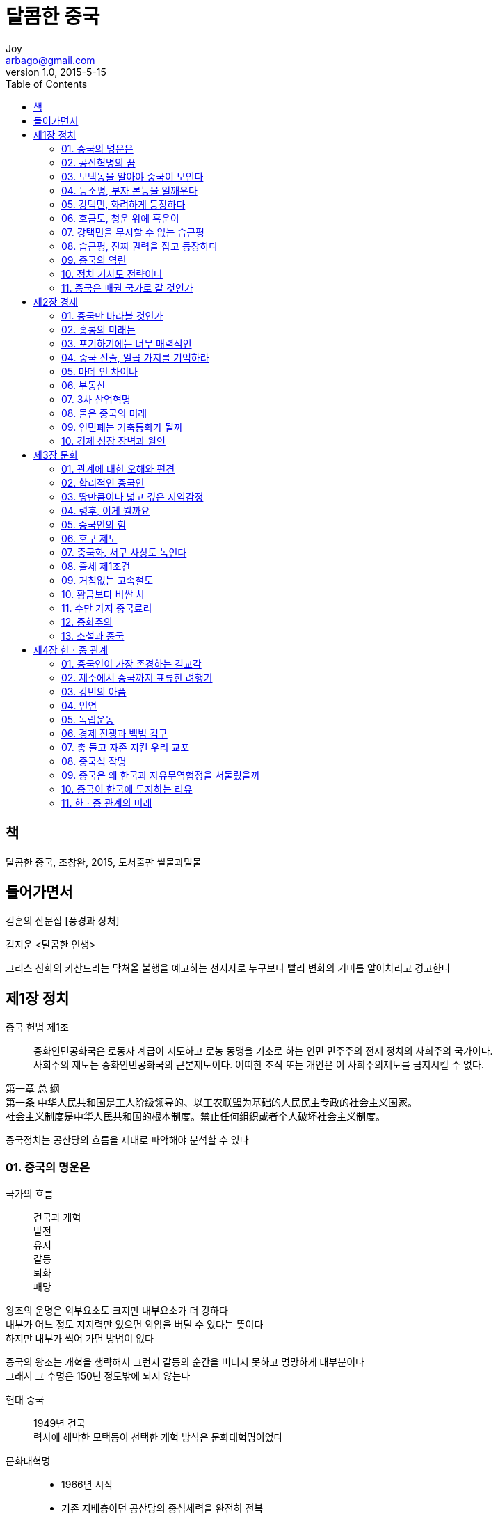 [[_0_]]
= 달콤한 중국
Joy <arbago@gmail.com>
v1.0, 2015-5-15
:icons: font
:sectanchors:
:imagesdir: images
:homepage: http://arbago.com
:toc: macro

toc::[]

[preface]
== 책

달콤한 중국, 조창완, 2015, 도서출판 썰물과밀물

[preface]
== 들어가면서

김훈의 산문집 [풍경과 상처]

김지운 <달콤한 인생>

그리스 신화의 카산드라는 닥쳐올 불행을 예고하는 선지자로 누구보다 빨리 변화의 기미를 알아차리고 경고한다

[[_1_0_0_]]
== 제1장 정치

중국 헌법 제1조::
중화인민공화국은 로동자 계급이 지도하고 로농 동맹을 기초로 하는 인민 민주주의 전제 정치의 사회주의 국가이다. +
사회주의 제도는 중화인민공화국의 근본제도이다. 어떠한 조직 또는 개인은 이 사회주의제도를 금지시킬 수 없다. +

第一章 总 纲 +
第一条 中华人民共和国是工人阶级领导的、以工农联盟为基础的人民民主专政的社会主义国家。 +
社会主义制度是中华人民共和国的根本制度。禁止任何组织或者个人破坏社会主义制度。

중국정치는 공산당의 흐름을 제대로 파악해야 분석할 수 있다

[[_1_1_1_]]
=== 01. 중국의 명운은

국가의 흐름::
건국과 개혁 +
발전 +
유지 +
갈등 +
퇴화 +
패망

왕조의 운명은 외부요소도 크지만 내부요소가 더 강하다 +
내부가 어느 정도 지지력만 있으면 외압을 버틸 수 있다는 뜻이다 +
하지만 내부가 썩어 가면 방법이 없다

중국의 왕조는 개혁을 생략해서 그런지 갈등의 순간을 버티지 못하고 명망하게 대부분이다 +
그래서 그 수명은 150년 정도밖에 되지 않는다

현대 중국::
1949년 건국 +
력사에 해박한 모택동이 선택한 개혁 방식은 문화대혁명이었다

문화대혁명::
* 1966년 시작
* 기존 지배층이던 공산당의 중심세력을 완전히 전복
* 개혁이라고 보기는 어렵다 (국가체계가 완성되지 않았기 때문이다)
* 의식 개혁 정도로 보면 알맞다

건국 64년째 +
개혁개방 34년째 (1979년을 개혁개방 시발점으로 볼 때)

* 4조달러나 되는 외화보유액
* 세계공장의 지위
* 정보력과 군사력

習近平의 중국정부가 얼마나 개혁을 이루어 내느냐에 따라 중국의 미래가 달려 있다

[[_1_2_2_]]
=== 02. 공산혁명의 꿈

[[_1_3_3_]]
=== 03. 모택동을 알아야 중국이 보인다

[[_1_4_4_]]
=== 04. 등소평, 부자 본능을 일깨우다

[[_1_5_5_]]
=== 05. 강택민, 화려하게 등장하다

[[_1_6_6_]]
=== 06. 호금도, 청운 위에 흑운이

[[_1_7_7_]]
=== 07. 강택민을 무시할 수 없는 습근평

[[_1_8_8_]]
=== 08. 습근평, 진짜 권력을 잡고 등장하다

[[_1_9_9_]]
=== 09. 중국의 역린

[[_1_10_10_]]
=== 10. 정치 기사도 전략이다

[[_1_11_11_]]
=== 11. 중국은 패권 국가로 갈 것인가

[[_2_0_12_]]
== 제2장 경제

[[_2_1_13_]]
=== 01. 중국만 바라볼 것인가

[[_2_2_14_]]
=== 02. 홍콩의 미래는

[[_2_3_15_]]
=== 03. 포기하기에는 너무 매력적인

[[_2_4_16_]]
=== 04. 중국 진출, 일곱 가지를 기억하라

[[_2_5_17_]]
=== 05. 마데 인 차이나

[[_2_6_18_]]
=== 06. 부동산

[[_2_7_19_]]
=== 07. 3차 산업혁명

[[_2_8_20_]]
=== 08. 물은 중국의 미래

[[_2_9_21_]]
=== 09. 인민폐는 기축통화가 될까

[[_2_10_22_]]
=== 10. 경제 성장 장벽과 원인

[[_3_0_23_]]
== 제3장 문화

[[_3_1_24_]]
=== 01. 관계에 대한 오해와 편견

[[_3_2_25_]]
=== 02. 합리적인 중국인

[[_3_3_26_]]
=== 03. 땅만큼이나 넓고 깊은 지역감정

[[_3_4_27_]]
=== 04. 령후, 이게 뭘까요

[[_3_5_28_]]
=== 05. 중국인의 힘

[[_3_6_29_]]
=== 06. 호구 제도

[[_3_7_30_]]
=== 07. 중국화, 서구 사상도 녹인다

[[_3_8_31_]]
=== 08. 출세 제1조건

[[_3_9_32_]]
=== 09. 거침없는 고속철도

[[_3_10_33_]]
=== 10. 황금보다 비싼 차

[[_3_11_34_]]
=== 11. 수만 가지 중국료리

[[_3_12_35_]]
=== 12. 중화주의

[[_3_13_36_]]
=== 13. 소설과 중국

[[_4_0_37_]]
== 제4장 한ㆍ중 관계

[[_4_1_38_]]
=== 01. 중국인이 가장 존경하는 김교각

[[_4_2_39_]]
=== 02. 제주에서 중국까지 표류한 려행기

[[_4_3_40_]]
=== 03. 강빈의 아픔

[[_4_4_41_]]
=== 04. 인연

[[_4_5_42_]]
=== 05. 독립운동

[[_4_6_43_]]
=== 06. 경제 전쟁과 백범 김구

[[_4_7_44_]]
=== 07. 총 들고 자존 지킨 우리 교포

[[_4_8_45_]]
=== 08. 중국식 작명

[[_4_9_46_]]
=== 09. 중국은 왜 한국과 자유무역협정을 서둘렀을까

[[_4_10_47_]]
=== 10. 중국이 한국에 투자하는 리유

[[_4_11_48_]]
=== 11. 한ㆍ중 관계의 미래
